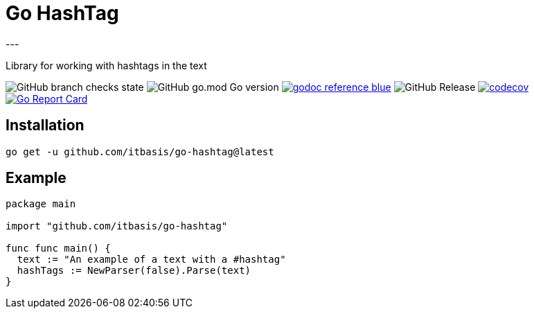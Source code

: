 = Go HashTag
---

Library for working with hashtags in the text

image:https://img.shields.io/github/checks-status/itbasis/go-hashtag/main[GitHub branch checks state]
image:https://img.shields.io/github/go-mod/go-version/itbasis/go-hashtag[GitHub go.mod Go version]
image:https://img.shields.io/badge/godoc-reference-blue.svg[link=https://pkg.go.dev/github.com/itbasis/go-hashtag]
image:https://img.shields.io/github/v/release/itbasis/go-hashtag[GitHub Release]
https://codecov.io/gh/itbasis/go-hashtag[image:https://codecov.io/gh/itbasis/go-hashtag/graph/badge.svg?token=jlLl74sKei[codecov]]
https://goreportcard.com/report/github.com/itbasis/go-hashtag[image:https://goreportcard.com/badge/github.com/itbasis/go-hashtag[Go Report Card]]


== Installation

```
go get -u github.com/itbasis/go-hashtag@latest
```

== Example

[source,go]
```
package main

import "github.com/itbasis/go-hashtag"

func func main() {
  text := "An example of a text with a #hashtag"
  hashTags := NewParser(false).Parse(text)
}
```
